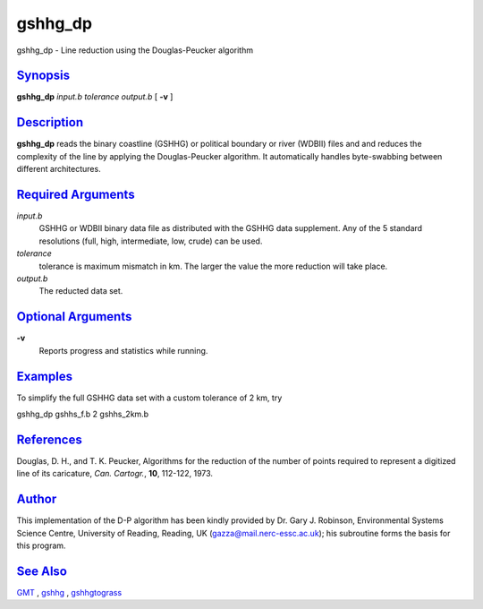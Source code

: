 ********
gshhg_dp
********

gshhg\_dp - Line reduction using the Douglas-Peucker algorithm

`Synopsis <#toc1>`_
-------------------

**gshhg\_dp** *input.b tolerance output.b* [ **-v** ]

`Description <#toc2>`_
----------------------

**gshhg\_dp** reads the binary coastline (GSHHG) or political boundary
or river (WDBII) files and and reduces the complexity of the line by
applying the Douglas-Peucker algorithm. It automatically handles
byte-swabbing between different architectures.

`Required Arguments <#toc3>`_
-----------------------------

*input.b*
    GSHHG or WDBII binary data file as distributed with the GSHHG data
    supplement. Any of the 5 standard resolutions (full, high,
    intermediate, low, crude) can be used.
*tolerance*
    tolerance is maximum mismatch in km. The larger the value the more
    reduction will take place.
*output.b*
    The reducted data set.

`Optional Arguments <#toc4>`_
-----------------------------

**-v**
    Reports progress and statistics while running.

`Examples <#toc5>`_
-------------------

To simplify the full GSHHG data set with a custom tolerance of 2 km, try

gshhg\_dp gshhs\_f.b 2 gshhs\_2km.b

`References <#toc6>`_
---------------------

Douglas, D. H., and T. K. Peucker, Algorithms for the reduction of the
number of points required to represent a digitized line of its
caricature, *Can. Cartogr.*, **10**, 112-122, 1973.

`Author <#toc7>`_
-----------------

This implementation of the D-P algorithm has been kindly provided by Dr.
Gary J. Robinson, Environmental Systems Science Centre, University of
Reading, Reading, UK (gazza@mail.nerc-essc.ac.uk); his subroutine forms
the basis for this program.

`See Also <#toc8>`_
-------------------

`GMT <GMT.html>`_ , `gshhg <gshhg.html>`_ , `gshhgtograss <gshhgtograss.html>`_
